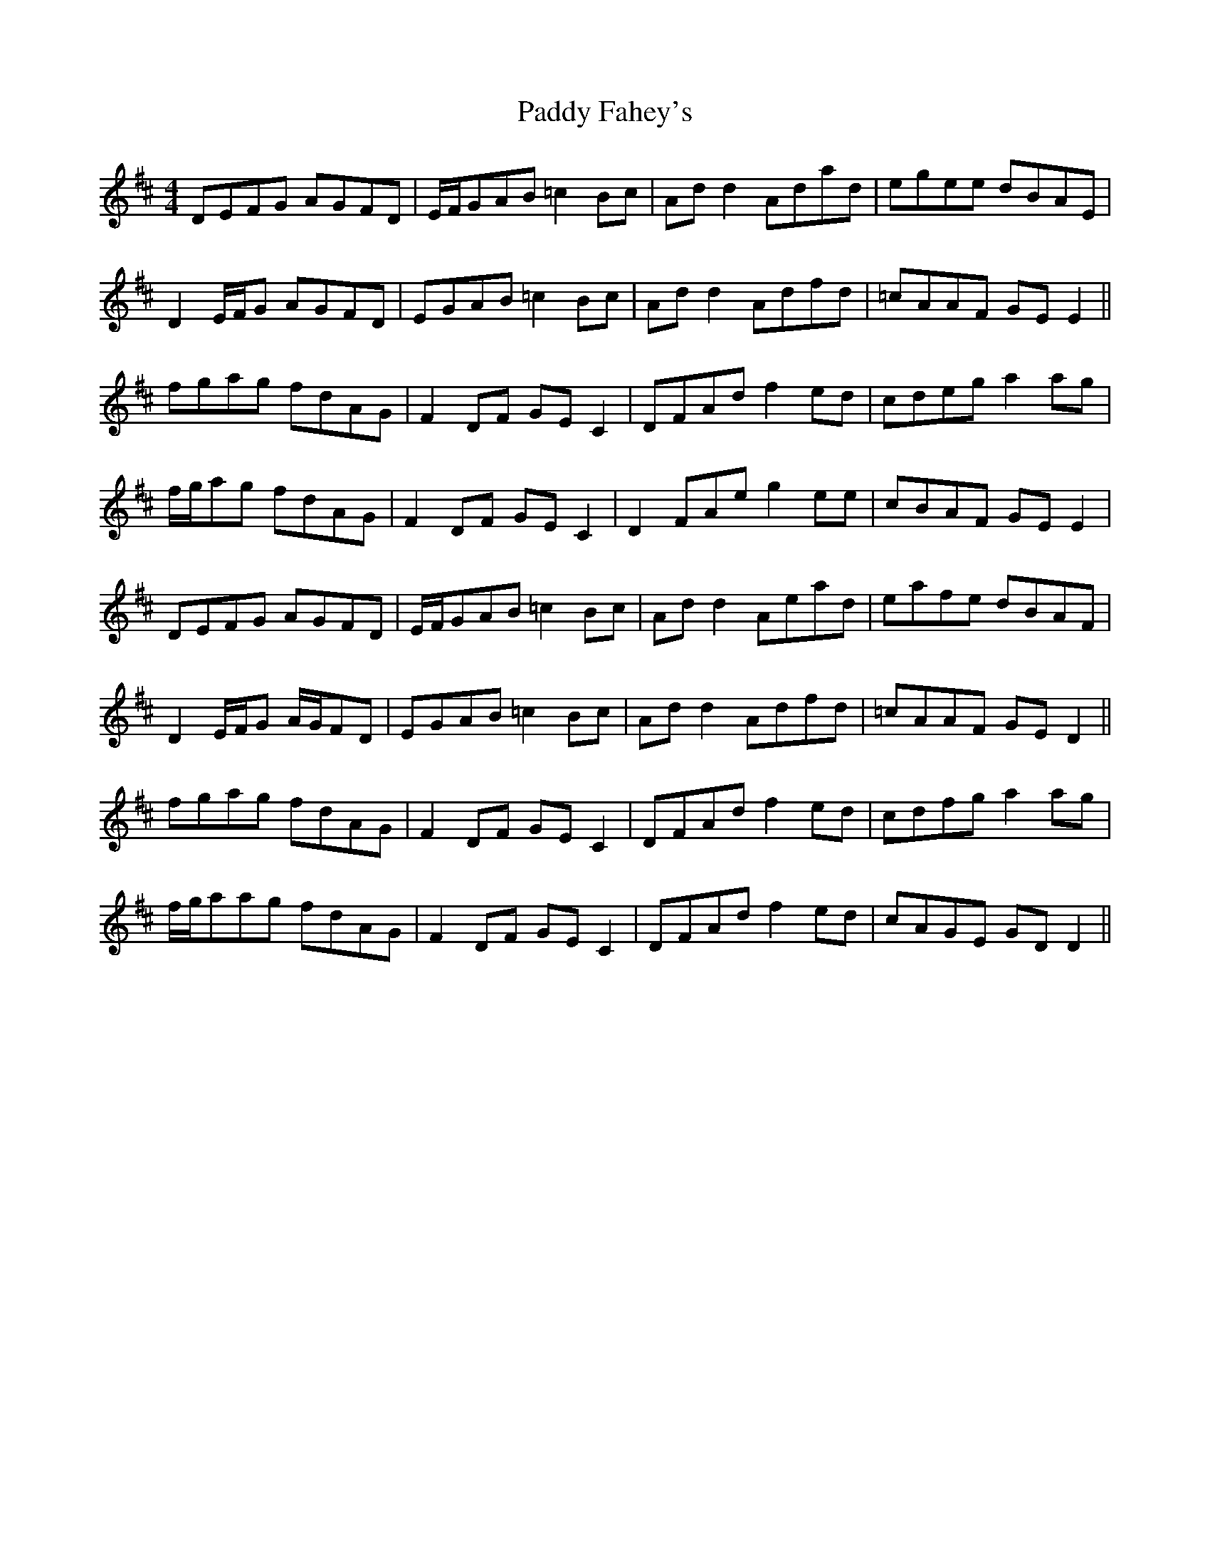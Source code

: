 X: 31229
T: Paddy Fahey's
R: reel
M: 4/4
K: Dmajor
DEFG AGFD|E/F/GAB =c2 Bc|Ad d2 Adad|egee dBAE|
D2 E/F/G AGFD|EGAB =c2 Bc|Ad d2 Adfd|=cAAF GE E2||
fgag fdAG|F2 DF GE C2|DFAd f2 ed|cdeg a2 ag|
f/g/ag fdAG|F2 DF GE C2|D2 FAe g2 ee|cBAF GE E2|
DEFG AGFD|E/F/GAB =c2 Bc|Ad d2 Aead|eafe dBAF|
D2 E/F/G A/G/FD|EGAB =c2 Bc|Ad d2 Adfd|=cAAF GE D2||
fgag fdAG|F2 DF GE C2|DFAd f2 ed|cdfg a2 ag|
f/g/aag fdAG|F2 DF GE C2|DFAd f2 ed|cAGE GD D2||

